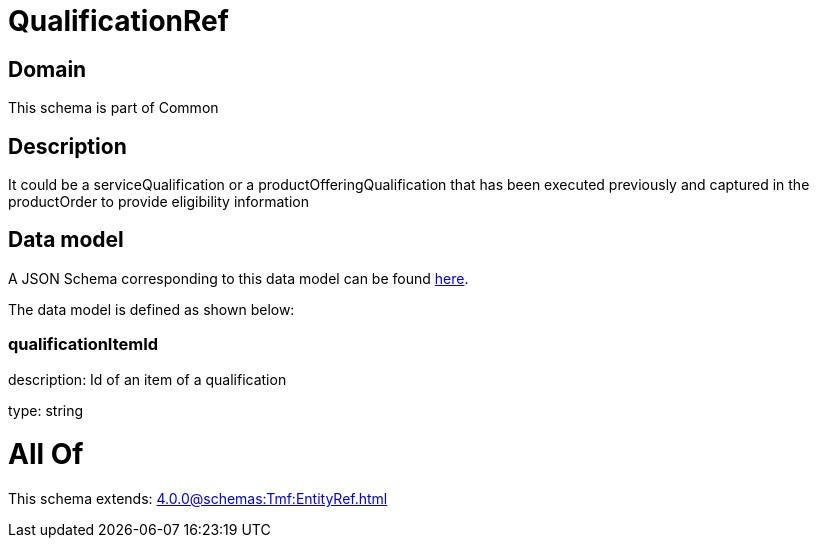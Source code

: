 = QualificationRef

[#domain]
== Domain

This schema is part of Common

[#description]
== Description

It could be a serviceQualification or a productOfferingQualification that has been executed previously and captured in the productOrder to provide eligibility information


[#data_model]
== Data model

A JSON Schema corresponding to this data model can be found https://tmforum.org[here].

The data model is defined as shown below:


=== qualificationItemId
description: Id of an item of a qualification

type: string


= All Of 
This schema extends: xref:4.0.0@schemas:Tmf:EntityRef.adoc[]
